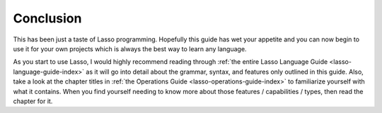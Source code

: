 .. _overview-conclusion:

**********
Conclusion
**********

This has been just a taste of Lasso programming. Hopefully this guide has wet
your appetite and you can now begin to use it for your own projects which is
always the best way to learn any language.

As you start to use Lasso, I would highly recommend reading through :ref:`the
entire Lasso Language Guide <lasso-language-guide-index>` as it will go into
detail about the grammar, syntax, and features only outlined in this guide.
Also, take a look at the chapter titles in :ref:`the Operations Guide
<lasso-operations-guide-index>` to familiarize yourself with what it contains.
When you find yourself needing to know more about those features / capabilities
/ types, then read the chapter for it.

.. only:: html
   
   Here are some additional resources you may find handy:

   `Lasso Reference <http://www.lassosoft.com/lassoDocs/languageReference>`_
      Reference to the built-in types, methods, and traits.
   
   `LassoTalk <http://www.lassosoft.com/LassoTalk/>`_
      The online community / email list. A great place to ask questions and get
      answers.
   
   `Tag Swap <http://www.lassosoft.com/tagswap>`_
      Methods, types, and traits created by members of the Lasso community to
      solve common problems.
   
   `LassoSoft Website <http://www.lassosoft.com>`_
      The latest information about Lasso.